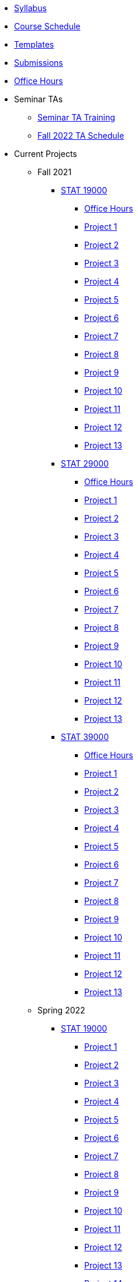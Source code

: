 * xref:fall2022/syllabus.adoc[Syllabus]
* xref:fall2022/schedule.adoc[Course Schedule]
* xref:templates.adoc[Templates]
* xref:submissions.adoc[Submissions]
* xref:fall2022/office_hours.adoc[Office Hours]
* Seminar TAs
** xref:fall2022/ta_training.adoc[Seminar TA Training]
** xref:fall2022/ta_schedule.adoc[Fall 2022 TA Schedule]
* Current Projects
** Fall 2021
*** xref:19000-f2021-projects.adoc[STAT 19000]
**** xref:19000-f2021-officehours.adoc[Office Hours]
**** xref:19000-f2021-project01.adoc[Project 1]
**** xref:19000-f2021-project02.adoc[Project 2]
**** xref:19000-f2021-project03.adoc[Project 3]
**** xref:19000-f2021-project04.adoc[Project 4]
**** xref:19000-f2021-project05.adoc[Project 5]
**** xref:19000-f2021-project06.adoc[Project 6]
**** xref:19000-f2021-project07.adoc[Project 7]
**** xref:19000-f2021-project08.adoc[Project 8]
**** xref:19000-f2021-project09.adoc[Project 9]
**** xref:19000-f2021-project10.adoc[Project 10]
**** xref:19000-f2021-project11.adoc[Project 11]
**** xref:19000-f2021-project12.adoc[Project 12]
**** xref:19000-f2021-project13.adoc[Project 13]
*** xref:29000-f2021-projects.adoc[STAT 29000]
**** xref:29000-f2021-officehours.adoc[Office Hours]
**** xref:29000-f2021-project01.adoc[Project 1]
**** xref:29000-f2021-project02.adoc[Project 2]
**** xref:29000-f2021-project03.adoc[Project 3]
**** xref:29000-f2021-project04.adoc[Project 4]
**** xref:29000-f2021-project05.adoc[Project 5]
**** xref:29000-f2021-project06.adoc[Project 6]
**** xref:29000-f2021-project07.adoc[Project 7]
**** xref:29000-f2021-project08.adoc[Project 8]
**** xref:29000-f2021-project09.adoc[Project 9]
**** xref:29000-f2021-project10.adoc[Project 10]
**** xref:29000-f2021-project11.adoc[Project 11]
**** xref:29000-f2021-project12.adoc[Project 12]
**** xref:29000-f2021-project13.adoc[Project 13]
*** xref:39000-f2021-projects.adoc[STAT 39000]
**** xref:39000-f2021-officehours.adoc[Office Hours]
**** xref:39000-f2021-project01.adoc[Project 1]
**** xref:39000-f2021-project02.adoc[Project 2]
**** xref:39000-f2021-project03.adoc[Project 3]
**** xref:39000-f2021-project04.adoc[Project 4]
**** xref:39000-f2021-project05.adoc[Project 5]
**** xref:39000-f2021-project06.adoc[Project 6]
**** xref:39000-f2021-project07.adoc[Project 7]
**** xref:39000-f2021-project08.adoc[Project 8]
**** xref:39000-f2021-project09.adoc[Project 9]
**** xref:39000-f2021-project10.adoc[Project 10]
**** xref:39000-f2021-project11.adoc[Project 11]
**** xref:39000-f2021-project12.adoc[Project 12]
**** xref:39000-f2021-project13.adoc[Project 13]
** Spring 2022
*** xref:19000-s2022-projects.adoc[STAT 19000]
**** xref:19000-s2022-project01.adoc[Project 1]
**** xref:19000-s2022-project02.adoc[Project 2]
**** xref:19000-s2022-project03.adoc[Project 3]
**** xref:19000-s2022-project04.adoc[Project 4]
**** xref:19000-s2022-project05.adoc[Project 5]
**** xref:19000-s2022-project06.adoc[Project 6]
**** xref:19000-s2022-project07.adoc[Project 7]
**** xref:19000-s2022-project08.adoc[Project 8]
**** xref:19000-s2022-project09.adoc[Project 9]
**** xref:19000-s2022-project10.adoc[Project 10]
**** xref:19000-s2022-project11.adoc[Project 11]
**** xref:19000-s2022-project12.adoc[Project 12]
**** xref:19000-s2022-project13.adoc[Project 13]
**** xref:19000-s2022-project14.adoc[Project 14]
*** xref:29000-s2022-projects.adoc[STAT 29000]
**** xref:29000-s2022-project01.adoc[Project 1]
**** xref:29000-s2022-project02.adoc[Project 2]
**** xref:29000-s2022-project03.adoc[Project 3]
**** xref:29000-s2022-project04.adoc[Project 4]
**** xref:29000-s2022-project05.adoc[Project 5]
**** xref:29000-s2022-project06.adoc[Project 6]
**** xref:29000-s2022-project07.adoc[Project 7]
**** xref:29000-s2022-project08.adoc[Project 8]
**** xref:29000-s2022-project09.adoc[Project 9]
**** xref:29000-s2022-project10.adoc[Project 10]
**** xref:29000-s2022-project11.adoc[Project 11]
**** xref:29000-s2022-project12.adoc[Project 12]
**** xref:29000-s2022-project13.adoc[Project 13]
**** xref:29000-s2022-project14.adoc[Project 14]
*** xref:39000-s2022-projects.adoc[STAT 39000]
**** xref:39000-s2022-project01.adoc[Project 1]
**** xref:39000-s2022-project02.adoc[Project 2]
**** xref:39000-s2022-project03.adoc[Project 3]
**** xref:39000-s2022-project04.adoc[Project 4]
**** xref:39000-s2022-project05.adoc[Project 5]
**** xref:39000-s2022-project06.adoc[Project 6]
**** xref:39000-s2022-project07.adoc[Project 7]
**** xref:39000-s2022-project08.adoc[Project 8]
**** xref:39000-s2022-project09.adoc[Project 9]
**** xref:39000-s2022-project10.adoc[Project 10]
**** xref:39000-s2022-project11.adoc[Project 11]
**** xref:39000-s2022-project12.adoc[Project 12]
**** xref:39000-s2022-project13.adoc[Project 13]
**** xref:39000-s2022-project14.adoc[Project 14]
